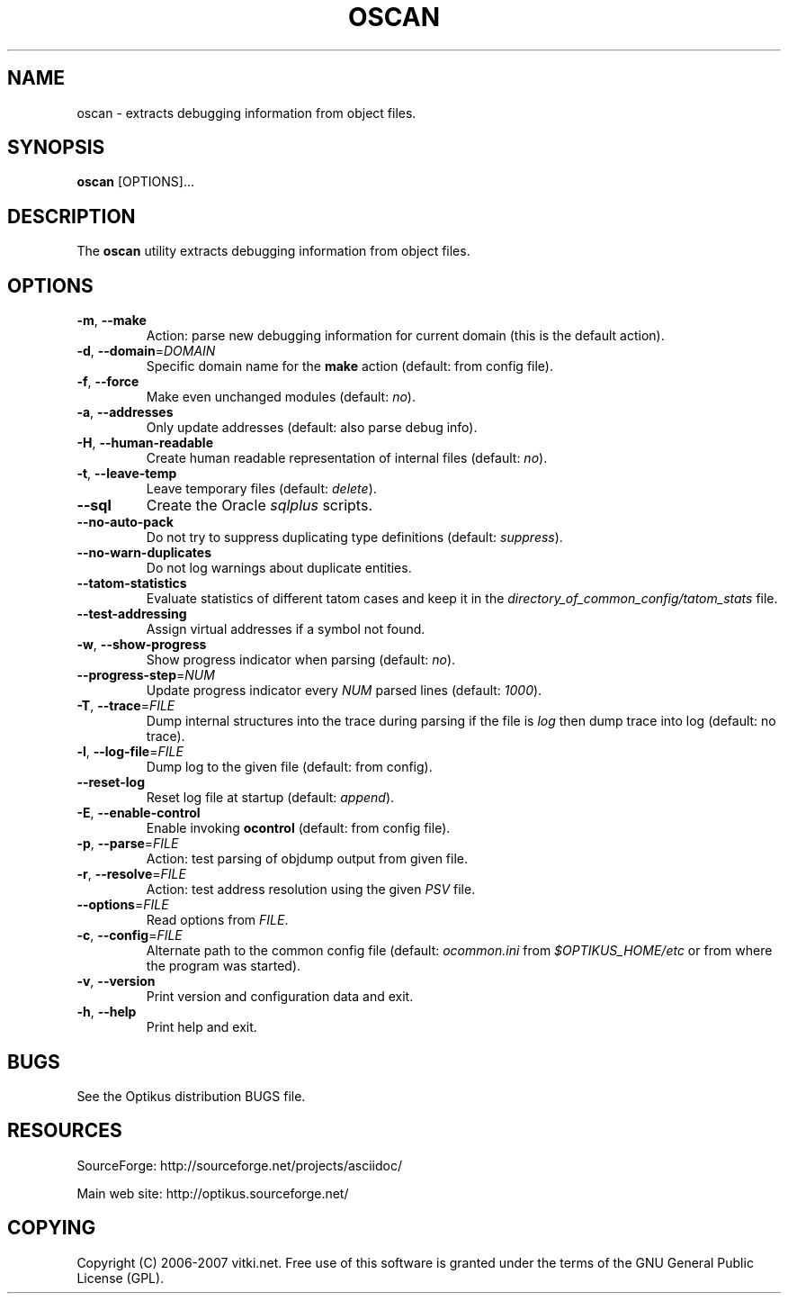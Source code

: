 .\" ** You probably do not want to edit this file directly **
.\" It was generated using the DocBook XSL Stylesheets (version 1.69.1).
.\" Instead of manually editing it, you probably should edit the DocBook XML
.\" source for it and then use the DocBook XSL Stylesheets to regenerate it.
.TH "OSCAN" "1" "12/17/2006" "" ""
.\" disable hyphenation
.nh
.\" disable justification (adjust text to left margin only)
.ad l
.SH "NAME"
oscan \- extracts debugging information from object files.
.SH "SYNOPSIS"
\fBoscan\fR [OPTIONS]\&...
.sp
.SH "DESCRIPTION"
The \fBoscan\fR utility extracts debugging information from object files.
.sp
.SH "OPTIONS"
.TP
\fB\-m\fR, \fB\-\-make\fR
Action: parse new debugging information for current domain (this is the default action).
.TP
\fB\-d\fR, \fB\-\-domain\fR=\fIDOMAIN\fR
Specific domain name for the
\fBmake\fR
action (default: from config file).
.TP
\fB\-f\fR, \fB\-\-force\fR
Make even unchanged modules (default:
\fIno\fR).
.TP
\fB\-a\fR, \fB\-\-addresses\fR
Only update addresses (default: also parse debug info).
.TP
\fB\-H\fR, \fB\-\-human\-readable\fR
Create human readable representation of internal files (default:
\fIno\fR).
.TP
\fB\-t\fR, \fB\-\-leave\-temp\fR
Leave temporary files (default:
\fIdelete\fR).
.TP
\fB\-\-sql\fR
Create the Oracle
\fIsqlplus\fR
scripts.
.TP
\fB\-\-no\-auto\-pack\fR
Do not try to suppress duplicating type definitions (default:
\fIsuppress\fR).
.TP
\fB\-\-no\-warn\-duplicates\fR
Do not log warnings about duplicate entities.
.TP
\fB\-\-tatom\-statistics\fR
Evaluate statistics of different tatom cases and keep it in the
\fIdirectory_of_common_config/tatom_stats\fR
file.
.TP
\fB\-\-test\-addressing\fR
Assign virtual addresses if a symbol not found.
.TP
\fB\-w\fR, \fB\-\-show\-progress\fR
Show progress indicator when parsing (default:
\fIno\fR).
.TP
\fB\-\-progress\-step\fR=\fINUM\fR
Update progress indicator every
\fINUM\fR
parsed lines (default:
\fI1000\fR).
.TP
\fB\-T\fR, \fB\-\-trace\fR=\fIFILE\fR
Dump internal structures into the trace during parsing if the file is
\fIlog\fR
then dump trace into log (default: no trace).
.TP
\fB\-l\fR, \fB\-\-log\-file\fR=\fIFILE\fR
Dump log to the given file (default: from config).
.TP
\fB\-\-reset\-log\fR
Reset log file at startup (default:
\fIappend\fR).
.TP
\fB\-E\fR, \fB\-\-enable\-control\fR
Enable invoking
\fBocontrol\fR
(default: from config file).
.TP
\fB\-p\fR, \fB\-\-parse\fR=\fIFILE\fR
Action: test parsing of objdump output from given file.
.TP
\fB\-r\fR, \fB\-\-resolve\fR=\fIFILE\fR
Action: test address resolution using the given
\fIPSV\fR
file.
.TP
\fB\-\-options\fR=\fIFILE\fR
Read options from
\fIFILE\fR.
.TP
\fB\-c\fR, \fB\-\-config\fR=\fIFILE\fR
Alternate path to the common config file (default:
\fIocommon.ini\fR
from
\fI$OPTIKUS_HOME/etc\fR
or from where the program was started).
.TP
\fB\-v\fR, \fB\-\-version\fR
Print version and configuration data and exit.
.TP
\fB\-h\fR, \fB\-\-help\fR
Print help and exit.
.SH "BUGS"
See the Optikus distribution BUGS file.
.sp
.SH "RESOURCES"
SourceForge: http://sourceforge.net/projects/asciidoc/
.sp
Main web site: http://optikus.sourceforge.net/
.sp
.SH "COPYING"
Copyright (C) 2006\-2007 vitki.net. Free use of this software is granted under the terms of the GNU General Public License (GPL).
.sp
